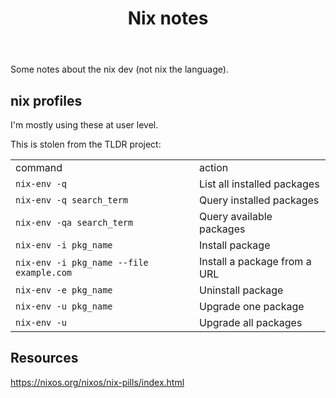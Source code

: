 #+title: Nix notes
#+draft: t

Some notes about the nix dev (not nix the language).

** nix profiles

I'm mostly using these at user level.

This is stolen from the TLDR project:

| command                                  | action                       |
| ~nix-env -q~                             | List all installed packages  |
| ~nix-env -q search_term~                 | Query installed packages     |
| ~nix-env -qa search_term~                | Query available packages     |
| ~nix-env -i pkg_name~                    | Install package              |
| ~nix-env -i pkg_name --file example.com~ | Install a package from a URL |
| ~nix-env -e pkg_name~                    | Uninstall package            |
| ~nix-env -u pkg_name~                    | Upgrade one package          |
| ~nix-env -u~                             | Upgrade all packages         |


** Resources

https://nixos.org/nixos/nix-pills/index.html

